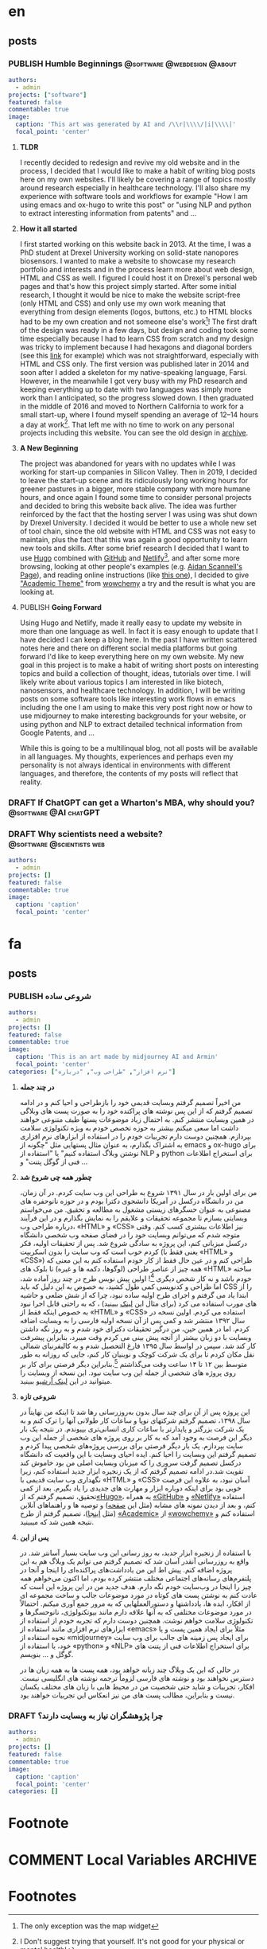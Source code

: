 #+OPTIONS: author: nil
#+HUGO_BASE_DIR: ../
#+HUGO_SECTION: ./
#+HUGO_WEIGHT: auto
#+HUGO_AUTO_SET_lastMod: t
#+hugo_front_matter_format: yaml

* en
:PROPERTIES:
:EXPORT_HUGO_SECTION_FRAG: en
:END:
** posts
:PROPERTIES:
:EXPORT_HUGO_SECTION_FRAG: post
:END:
*** PUBLISH Humble Beginnings                  :@software:@webdesign:@about:
CLOSED: [2023-02-09 Thu 11:49]
:PROPERTIES:
:EXPORT_HUGO_DRAFT: false
:EXPORT_HUGO_SECTION_FRAG: humble_beginnings
:EXPORT_FILE_NAME: index
:TITLE: Humble Beginnings
:EXPORT_HUGO_CUSTOM_FRONT_MATTER: :subtitle About this Website and Blog
:EXPORT_HUGO_CUSTOM_FRONT_MATTER+: :summary The totally necessary "about this blog..." post to introduce this website and blog
:END:

#+begin_src yaml :front_matter_extra t
authors:
  - admin
projects: ["software"]
featured: false
commentable: true
image:
  caption: 'This art was generated by AI and /\\r|\\\\/|i|\\\\|'
  focal_point: 'center'
#+end_src
**** *TLDR*
I recently decided to redesign and revive my old website and in the process, I decided that I would like to make a habit of writing blog posts here on my own websites. I'll likely be covering a range of topics mostly around research especially in healthcare technology. I'll also share my experience with software tools and workflows for example "How I am using emacs and ox-hugo to write this post" or "using NLP and python to extract interesting information from patents" and ...

**** *How it all started*
I first started working on this website back in 2013. At the time, I was a PhD student at Drexel University working on solid-state nanopores biosensors. I wanted to make a website to showcase my research portfolio and interests and in the process learn more about web design, HTML and CSS as well. I figured I could host it on Drexel's personal web pages and that's how this project simply started. After some initial research, I thought it would be nice to make the website script-free (only HTML and CSS) and only use my own work meaning that everything from design elements (logos, buttons, etc.) to HTML blocks had to be my own creation and not someone else's work[fn:mywork]! The first draft of the design was ready in a few days, but design and coding took some time especially because I had to learn CSS from scratch and my design was tricky to implement because I had hexagons and diagonal borders (see this [[https://archive.armindarvish.com/research.html][link]] for example) which was not straightforward, especially with HTML and CSS only. The first version was published later in 2014 and soon after I added a skeleton for my native-speaking language, Farsi. However, in the meanwhile I got very busy with my PhD research and keeping everything up to date with two languages was simply more work than I anticipated, so the progress slowed down. I then graduated in the middle of 2016 and moved to Northern California to work for a small start-up, where I found myself spending an average of 12–14 hours a day at work[fn:longwork]. That left me with no time to work on any personal projects including this website. You can see the old design in [[https://archive.armindarvish.com/][archive]].

**** *A New Beginning*
The project was abandoned for years with no updates while I was working for start-up companies in Silicon Valley. Then in 2019, I decided to leave the start-up scene and its ridiculously long working hours for greener pastures in a bigger, more stable company with more humane hours, and once again I found some time to consider personal projects and decided to bring this website back alive. The idea was further reinforced by the fact that the hosting server I was using was shut down by Drexel University. I decided it would be better to use a whole new set of tool chain, since the old website with HTML and CSS was not easy to maintain, plus the fact that this was again a good opportunity to learn new tools and skills. After some brief research I decided that I want to use [[https://gohugo.io/][Hugo]] combined with [[https://www.github.com/][GitHub]] and [[https://www.netlify.com/][Netlify]][fn:Netlify], and after some more browsing, looking at other people's examples (e.g. [[https://www.aidanscannell.com/][Aidan Scannell's Page]]), and reading online instructions (like [[https://www.dsquintana.blog/create-an-academic-website-free-easy-2020/][this one]]), I decided to give [[https://academic-demo.netlify.app/]["Academic Theme"]] from [[https://wowchemy.com/][wowchemy]] a try and the result is what you are looking at.

**** PUBLISH *Going Forward*
CLOSED: [2023-02-09 Thu 11:47]
:PROPERTIES:
:EXPORT_HUGO_DRAFT: false
:END:
Using Hugo and Netlify, made it really easy to update my website in more than one language as well. In fact it is easy enough to update that I have decided I can keep a blog here. In the past I have written scattered notes here and there on different social media platforms but going forward I'd like to keep everything here on my own website. My new goal in this project is to make a habit of writing short posts on interesting topics and build a collection of thought, ideas, tutorials over time. I will likely write about various topics I am interested in like biotech, nanosensors, and healthcare technology.  In addition, I will be writing posts on some software tools like interesting work flows in emacs including the one I am using to make this very post right now or how to use midjourney to make interesting backgrounds for your website, or using python and NLP to extract detailed technical information from Google Patents, and ...

While this is going to be a multilinqual blog, not all posts will be available in all languages.  My thoughts, experiences and perhaps even my personality is not always identical in environments with different languages, and therefore, the contents of my posts will reflect that reality. 


*** DRAFT If ChatGPT can get a Wharton's MBA, why should you? :@software:@AI:chatGPT: 
:PROPERTIES:
:EXPORT_HUGO_DRAFT: true
:EXPORT_HUGO_SECTION_FRAG: chatGPT_MBA
:EXPORT_FILE_NAME: index
:TITLE: If ChatGPT can get a Wharton's MBA, why should you?
:EXPORT_HUGO_CUSTOM_FRONT_MATTER: :subtitle 
:EXPORT_HUGO_CUSTOM_FRONT_MATTER+: :summary 
:END:

*** DRAFT Why scientists need a website?            :@software:@scientists:web:
:PROPERTIES:
 :EXPORT_HUGO_DRAFT: true
 :EXPORT_HUGO_SECTION_FRAG: why_scientists_need_a_web
 :EXPORT_FILE_NAME: index
 :TITLE: Why Scientists Need a Website
 :EXPORT_HUGO_CUSTOM_FRONT_MATTER: :subtitle 
 :EXPORT_HUGO_CUSTOM_FRONT_MATTER+: :summary 
:END:

#+begin_src yaml :front_matter_extra t
authors:
  - admin
projects: []
featured: false
commentable: true
image:
  caption: 'caption'
  focal_point: 'center'
#+end_src

* fa
:PROPERTIES:
:EXPORT_LANGUAGE: Farsi
:EXPORT_HUGO_SECTION_FRAG: fa
:END:

** posts
:PROPERTIES:
:EXPORT_HUGO_SECTION_FRAG: post
:END:

*** PUBLISH شروعی ساده
CLOSED: [2023-02-09 Thu 12:01]
:PROPERTIES:
:EXPORT_HUGO_DRAFT: false
:EXPORT_HUGO_SECTION_FRAG: humble_beginnings
:EXPORT_FILE_NAME: index
:TITLE: شروعی ساده
:EXPORT_HUGO_CUSTOM_FRONT_MATTER: :subtitle در مورد وبسایت و وبلاگ 
:EXPORT_HUGO_CUSTOM_FRONT_MATTER+: :summary «معرفی وبسایت»
:END:
#+begin_src yaml :front_matter_extra t
authors:
  - admin
projects: []
featured: false
commentable: true
image:
  caption: 'This is an art made by midjourney AI and Armin'
  focal_point: 'center'
categories: ["نرم افزار", "طراحی وب", "درباره"]
#+end_src

**** *در چند جمله*
من اخیراً تصمیم گرفتم وبسایت قدیمی خود را بازطراحی و احیا کنم و در ادامه تصمیم گرفتم که از این پس نوشته های پراکنده خود را به صورت پست های وبلاگی در همین وبسایت منتشر کنم. به احتمال زیاد موضوعات پستها طیف متنوعی خواهند داشت اما سعی میکنم بیشتر به حوزه تخصص خودم به ویژه تکنولوژی سلامت بپردازم. همچنین دوست دارم تجربیات خودم را در استفاده از ابزارهای نرم افزاری به اشتراک بگذارم، به عنوان مثال پستهایی مثل "چگونه از emacs و ox-hugo برای نوشتن وبلاگ استفاده کنیم" یا "استفاده از NLP و python برای استخراج اطلاعات فنی از گوگل پتنت" و ...

****  *چطور همه چی شروع شد*

من برای اولین بار در سال ۱۳۹۱ شروع به طراحی این وب سایت کردم. در آن زمان، من در دانشگاه درکسل در آمریکا دانشجوی دکترا بودم و در حوزه نانوحفره های مصنوعی به عنوان حسگرهای زیستی مشغول به مطالعه و تحقیق. من می‌خواستم وبسایتی بسازم تا مجموعه تحقیقات و علایقم را به نمایش بگذارم و در این فرآیند درباره طراحی وب، «HTML» و «CSS» نیز اطلاعات بیشتری کسب کنم. وقتی متوجه شدم که می‌توانم وبسایت خود را در فضای صفحه وب شخصی دانشگاه درکسل میزبانی کنم، این پروژه به سادگی شروع شد. پس از تحقیقات اولیه، فکر کردم خوب است که وب سایت را بدون اسکریپت (یعنی فقط با «HTML» و «CSS») طراحی کنم و در عین حال فقط از کار خودم استفاده کنم به این معنی که همه چیز از عناصر طراحی (لوگوها، دکمه ها و غیره) تا بلوک های «HTML» ساخته خودم باشد و نه کار شخص دیگری [fn:کارخودم]! اولین پیش نویس طرح در چند روز آماده شد، اما طراحی و کدنویسی کمی طول کشید، به خصوص به این دلیل که باید CSS را از ابتدا یاد می گرفتم و اجرای طرح اولیه ساده نبود، چرا که از شش ضلعی و حاشیه های مورب استفاده می کرد (برای مثال این [[https://archive.armindarvish.com/research.html][لینک]] ببینید) ، که به راحتی قابل اجرا نبود به خصوص اینکه فقط از «HTML» و «CSS» استفاده می کردم. اولین نسخه در سال ۱۳۹۲ منتشر شد و کمی پس از آن نسخه اولیه فارسی  را به وبسایت اضافه کردم. اما در همین حین، من درگیر تحقیقات دکترای خود شدم و به روز نگه داشتن وبسایت با دو زبان بیشتر از آنچه پیش بینی می کردم وقت میبرد، بنابراین پیشرفت کار کند شد. سپس در اواسط سال ۱۳۹۵ فارغ التحصیل شدم و به کالیفرنیای شمالی نقل مکان کردم تا برای یک شرکت کوچک و نوبنیان کار کنم،  جایی که روزانه به طور متوسط ​​بین ۱۲ تا ۱۴ ساعت وقت می‌گذاشتم [fn:کارزیاد].بنابراین دیگر فرصتی برای کار بر روی پروژه های شخصی از جمله این وب سایت نبود. این نسخه از وبسایت را میتوانید در این [[https://archive.armindarvish.com/index_fa.html][لینک آرشیو]] ببینید.

**** *شروعی تازه*

این پروژه پس از آن برای چند سال بدون به‌روزرسانی رها شد تا اینکه من نهایتاً در سال ۱۳۹۸، تصمیم گرفتم شرکتهای نوپا و ساعات کار طولانی آنها را ترک کنم و به یک شرکت بزرگتر و پایدارتر با ساعات کاری انسانی‌تری بپیوندم. در نتیجه یک بار دیگر این فرصت به وجود آمد که به کار بر روی پروژه های شخصی از جمله این وب سایت بپردازم.  یک بار دیگر فرصتی برای بررسی پروژه‌های شخصی پیدا کردم و تصمیم گرفتم این وبسایت را احیا کنم. ایده احیای وبسایت با این واقعیت که دانشگاه درکسل تصمیم گرفت سروری را که میزبان وبسایت اصلی من بود خاموش کند تقویت شد.در ادامه تصمیم گرفتم که از یک زنجیره ابزار جدید استفاده کنم، زیرا نگهداری وب سایت قدیمی با «HTML» و «CSS» آسان نبود، به علاوه این فرصت خوبی بود برای اینکه دوباره ابزار و مهارت های جدیدی را یاد بگیرم. بعد از کمی تحقیق، تصمیم گرفتم که از[[https://gohugo.io/][«Hugo»]]، به همراه [[https://www.github.com/][«GitHub»]] و [[https://www.netlify.com/][«Netlify»]] استفاده کنم، و بعد از دیدن نمونه های مشابه (مثل این [[https://www.aidanscannell.com/][صفحه]]) و توصیه ها و راهنماهای آنلاین (مثل [[https://www.dsquintana.blog/create-an-academic-website-free-easy-2020/][اینجا]])، تصمیم گرفتم از طرح [[https://academic-demo.netlify.app/][«Academic»]]  از [[https://wowchemy.com/][«wowchemy»]] استفاده کنم و نتیجه همین شد که میبینید.

**** *پس از این*

با استفاده از زنجیره ابزار جدید، به روز رسانی این وب سایت بسیار آسانتر شد. در واقع به روزرسانی آنقدر آسان شد که تصمیم گرفتم می توانم یک وبلاگ هم به این پروژه اضافه کنم. پیش اط این من یادداشت‌های پراکنده‌ای را اینجا و آنجا در پلتفرم‌های رسانه‌های اجتماعی مختلف منتشر کرده بودم، اما اکنون می‌خواهم همه چیز را اینجا در وب‌سایت خودم نگه دارم. هدف جدید من در این پروژه این است که عادت کنم به نوشتن پست های کوتاه در مورد موضوعات جالب و ساخت مجموعه ای از افکار، ایده ها، یادداشتها و دستورالعملهایی که به مرور جمع آوری میکنم. احتمالاً در مورد موضوعات مختلفی که به آنها علاقه دارم مانند بیوتکنولوژی، نانوحسگرها و تکنولوژی سلامت خواهم نوشت. همچنین دوست دارم که تجربه خودم از استفاده از  ابزارهای نرم افزاری مانند استفاده از «emacs» مثلاً برای ایجاد همین پست و یا نحوه استفاده از «midjourney» برای ایجاد پس زمینه های جالب برای وب سایت خود، یا استفاده از «python» و «NLP» برای استخراج اطلاعات فنی از پتنت های گوگل و ... بنویسم.

در حالی که این یک وبلاگ چند زبانه خواهد بود، همه پست ها به همه زبان ها در دسترس نخواهند بود و نوشته های فارسی لزوماً ترجمه نوشته های انگلیسی نیست. افکار، تجربیات و شاید حتی شخصیت من در محیط هایی با زبان های مختلف یکسان نیست و بنابراین، مطالب پست های من نیز انعکاس این تجربیات خواهند بود.



*** DRAFT چرا پژوهشگران نیاز به وبسایت دارند؟
:PROPERTIES:
 :EXPORT_HUGO_DRAFT: true
 :EXPORT_HUGO_SECTION_FRAG: why_scientists_need_a_web
 :EXPORT_FILE_NAME: index
 :TITLE: Why Scientists Need a Website
 :EXPORT_HUGO_CUSTOM_FRONT_MATTER: :subtitle 
 :EXPORT_HUGO_CUSTOM_FRONT_MATTER+: :summary 
:END:

#+begin_src yaml :front_matter_extra t
authors:
  - admin
projects: []
featured: false
commentable: true
image:
  caption: 'caption'
  focal_point: 'center'
categories: []
#+end_src

* Footnote
* COMMENT Local Variables                          :ARCHIVE:

# Local Variables:
# eval: (org-hugo-auto-export-mode t)
# End:







* Footnotes
[fn:mywork] The only exception was the map widget

[fn:کارخودم] البته به جز بعضی المانهای خاص مثل نقشه!

[fn:کارزیاد]توصیه میکنم که این حد از کار را به هیچ عنوان تجربه نکنید چون برای جسم و مغز و روح و روانتون مضره!

[fn:Netlify]Note to self: write another post about choice of tools and how to build a website with hugo, github and netlify! 

[fn:longwork] I Don't suggest trying that yourself. It's not good for your physical or mental health!


